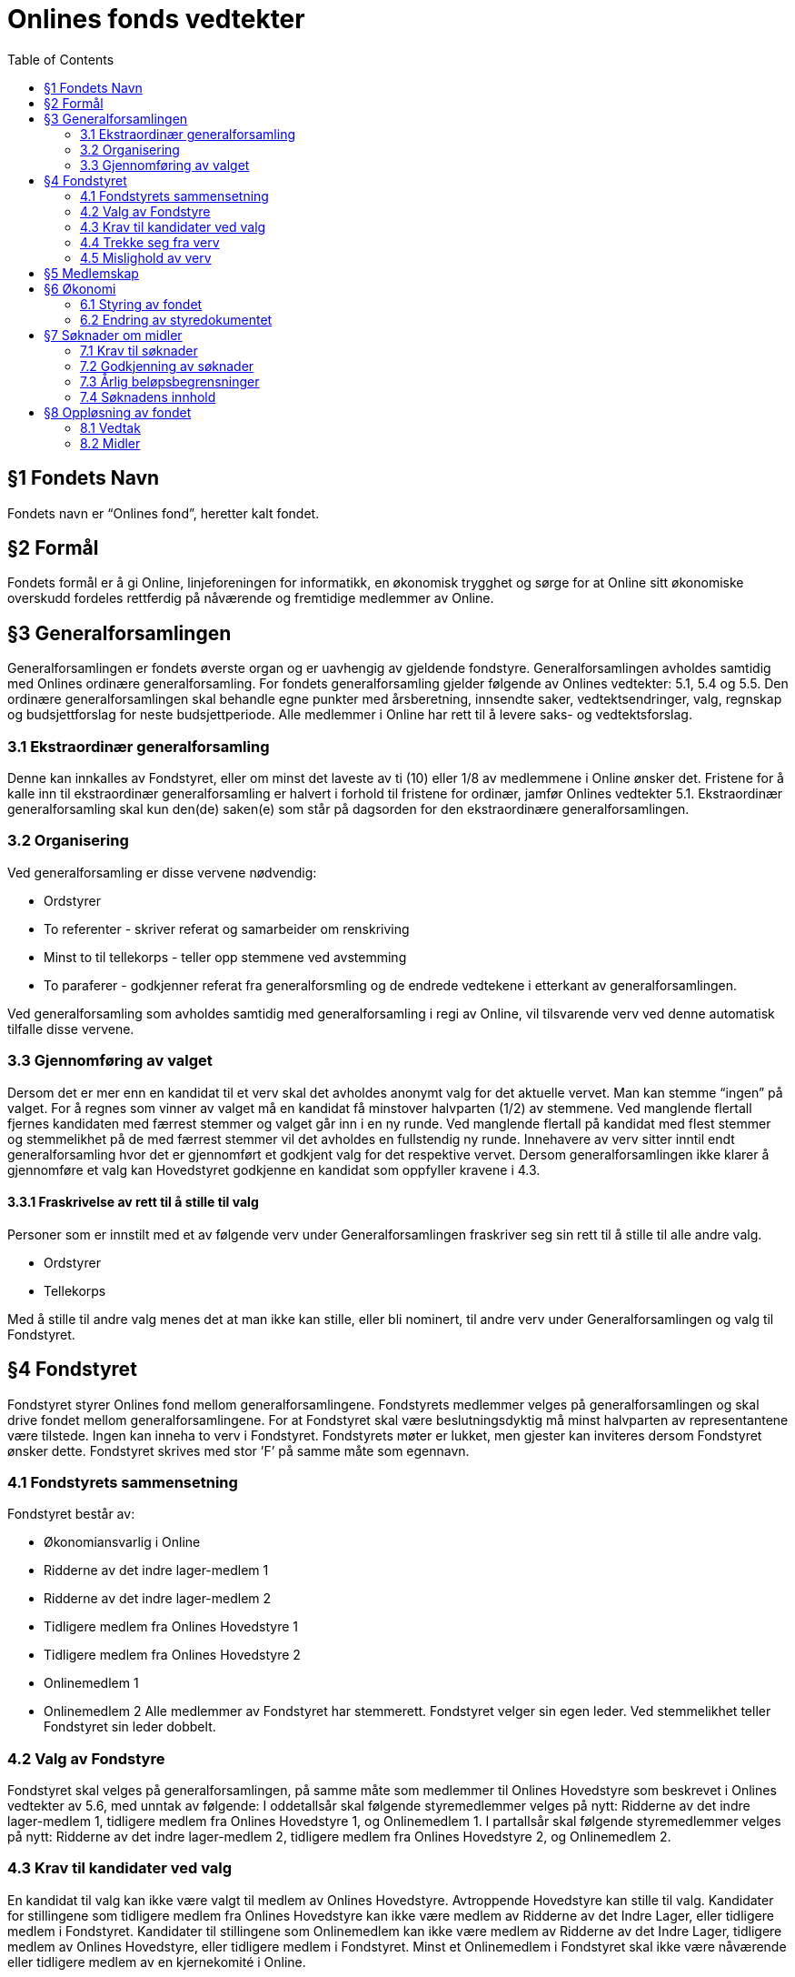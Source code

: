= Onlines fonds vedtekter
:toc:

== §1 Fondets Navn
Fondets navn er “Onlines fond”, heretter kalt fondet.

== §2 Formål
Fondets formål er å gi Online, linjeforeningen for informatikk, en økonomisk trygghet
og sørge for at Online sitt økonomiske overskudd fordeles rettferdig på nåværende og
fremtidige medlemmer av Online.

== §3 Generalforsamlingen

Generalforsamlingen er fondets øverste organ og er uavhengig av gjeldende fondstyre. Generalforsamlingen avholdes samtidig med Onlines ordinære generalforsamling.
For fondets generalforsamling gjelder følgende av Onlines vedtekter: 5.1, 5.4 og 5.5.
Den ordinære generalforsamlingen skal behandle egne punkter med årsberetning,
innsendte saker, vedtektsendringer, valg, regnskap og budsjettforslag for neste budsjettperiode. Alle medlemmer i Online har rett til å levere saks- og vedtektsforslag.

=== 3.1 Ekstraordinær generalforsamling

Denne kan innkalles av Fondstyret, eller om minst det laveste av ti (10) eller 1/8
av medlemmene i Online ønsker det. Fristene for å kalle inn til ekstraordinær generalforsamling er halvert i forhold til fristene for ordinær, jamfør Onlines vedtekter
5.1.
Ekstraordinær generalforsamling skal kun den(de) saken(e) som står på dagsorden
for den ekstraordinære generalforsamlingen.

=== 3.2 Organisering

Ved generalforsamling er disse vervene nødvendig:

* Ordstyrer
* To referenter - skriver referat og samarbeider om renskriving
* Minst to til tellekorps - teller opp stemmene ved avstemming
* To paraferer - godkjenner referat fra generalforsmling og de endrede vedtekene
i etterkant av generalforsamlingen.

Ved generalforsamling som avholdes samtidig med generalforsamling i regi av Online,
vil tilsvarende verv ved denne automatisk tilfalle disse vervene.

=== 3.3 Gjennomføring av valget

Dersom det er mer enn en kandidat til et verv skal det avholdes anonymt valg for det aktuelle vervet.
Man kan stemme “ingen” på valget. For å regnes som vinner av valget må en kandidat få minstover halvparten (1/2) av stemmene.
Ved manglende flertall fjernes kandidaten med færrest stemmer og valget går inn i en ny runde.
Ved manglende flertall på kandidat med flest stemmer og stemmelikhet på de med færrest stemmer vil det avholdes en fullstendig ny runde.
Innehavere av verv sitter inntil endt generalforsamling hvor det er gjennomført et godkjent valg for det respektive vervet.
Dersom generalforsamlingen ikke klarer å gjennomføre et valg kan Hovedstyret godkjenne en kandidat som oppfyller kravene i 4.3.

==== 3.3.1 Fraskrivelse av rett til å stille til valg

Personer som er innstilt med et av følgende verv under Generalforsamlingen fraskriver
seg sin rett til å stille til alle andre valg.

* Ordstyrer
* Tellekorps

Med å stille til andre valg menes det at man ikke kan stille, eller bli nominert, til
andre verv under Generalforsamlingen og valg til Fondstyret.

== §4 Fondstyret

Fondstyret styrer Onlines fond mellom generalforsamlingene. Fondstyrets medlemmer
velges på generalforsamlingen og skal drive fondet mellom generalforsamlingene. For
at Fondstyret skal være beslutningsdyktig må minst halvparten av representantene
være tilstede.
Ingen kan inneha to verv i Fondstyret. Fondstyrets møter er lukket, men gjester kan
inviteres dersom Fondstyret ønsker dette. Fondstyret skrives med stor ’F’ på samme
måte som egennavn.

=== 4.1 Fondstyrets sammensetning

Fondstyret består av:

* Økonomiansvarlig i Online
* Ridderne av det indre lager-medlem 1
* Ridderne av det indre lager-medlem 2
* Tidligere medlem fra Onlines Hovedstyre 1
* Tidligere medlem fra Onlines Hovedstyre 2
* Onlinemedlem 1
* Onlinemedlem 2
Alle medlemmer av Fondstyret har stemmerett. Fondstyret velger sin egen leder. Ved
stemmelikhet teller Fondstyret sin leder dobbelt.

=== 4.2 Valg av Fondstyre

Fondstyret skal velges på generalforsamlingen, på samme måte som medlemmer til
Onlines Hovedstyre som beskrevet i Onlines vedtekter av 5.6, med unntak av følgende:
I oddetallsår skal følgende styremedlemmer velges på nytt: Ridderne av det indre
lager-medlem 1, tidligere medlem fra Onlines Hovedstyre 1, og Onlinemedlem 1.
I partallsår skal følgende styremedlemmer velges på nytt: Ridderne av det indre
lager-medlem 2, tidligere medlem fra Onlines Hovedstyre 2, og Onlinemedlem 2.

=== 4.3 Krav til kandidater ved valg

En kandidat til valg kan ikke være valgt til medlem av Onlines Hovedstyre. Avtroppende Hovedstyre kan stille til valg.
Kandidater for stillingene som tidligere medlem fra Onlines Hovedstyre kan ikke være
medlem av Ridderne av det Indre Lager, eller tidligere medlem i Fondstyret.
Kandidater til stillingene som Onlinemedlem kan ikke være medlem av Ridderne av
det Indre Lager, tidligere medlem av Onlines Hovedstyre, eller tidligere medlem i
Fondstyret.
Minst et Onlinemedlem i Fondstyret skal ikke være nåværende eller tidligere medlem
av en kjernekomité i Online.

=== 4.4 Trekke seg fra verv

Dersom et medlem av Fondstyret trekker seg før perioden deres er over skal Fondstyret fylle den aktuelle stillingen med et medlem som oppfyller kravene i 4.3. Stillingen
skal velges på nytt ved neste ordinære generalforsamling.

=== 4.5 Mislighold av verv

Om et fondstyremedlem misligholder sine arbeidsoppgaver, kan ethvert medlem av
Online stille mistillitsforslag overfor vedkommende. Mistillitsforslaget skal leveres
skriftlig til Fondstyret, som skal behandle saken. Ved mistillitsforslag mot et fondstyremedlem blir den anklagede suspendert inntil Fondstyret har kommet med en
avgjørelse. Mistillitsforslaget leses opp i Fondstyret, deretter skal den anklagede få
en mulighet til å forsvare seg før Fondstyret diskuterer og avgjør saken uten den
anklagede til stede. Dersom det stille mistillitsforslag til flere styremedlemmer av
gangen skal medlemmene kalle inn til ekstraordinær generalforsamling etter 3.1.

== §5 Medlemskap

Ethvert medlem av Online, linjeforeningen for informatikk, er også et medlem av
Onlines fond.
Alle medlemmer av Onlines fond har møte-, tale- og stemmerett på fondets generalforsamling.

== §6 Økonomi

=== 6.1 Styring av fondet
Fondets økonomi styres i samsvar med Fondstyrets styredokument.

=== 6.2 Endring av styredokumentet
Fondstyret kan når som helst endre styredokumentet, men enhver endring krever godkjenning fra både Hovedstyret og Bank- og Økonomikomiteen.

== §7 Søknader om midler

=== 7.1 Krav til søknader

Alle Onlines medlemmer kan søke Onlines fond om penger. Søknader må være på
minst 10 000 kr. Onlines Hovedstyre kan videresende mottatte søknader til fondet,
uavhengig av beløpets størrelse.

=== 7.2 Godkjenning av søknader

Søknader på mindre enn 100 000 kr, kan behandles av Fondstyret. En slik søknad
godkjennes av Fondstyret med alminnelig flertall. Søknader på større beløp enn dette
skal behandles på fondets generalforsamling, eventuelt på ekstraordinær generalforsamling dersom søknadens omstendigheter krever svar før neste generalforsamling.

=== 7.3 Årlig beløpsbegrensninger

Det er ingen begrensninger på hvor mange søknader Fondstyret kan godkjenne. Totalsummen på godkjente søknader kan verken overstige 300 000 kr eller 50% av fondets
størrelse i løpet av et kalenderår. Dersom det ønskes å bruke mer enn dette må
det legges frem som et saksforslag på Onlines fond’s generalforsamling, eventuelt på
ekstraordinær generalforsamling dersom omstendighetene krever det.

=== 7.4 Søknadens innhold

Søknaden skal inneholde hvem som søker, formålet med søknaden og antall kroner
det søkes om. Søknaden skal være velbegrunnet og ha som hensikt å komme flest
mulig medlemmer av Online til gode.

== §8 Oppløsning av fondet

=== 8.1 Vedtak

Vedtak om fondets oppløsning tre↵es av ordinær generalforsamling med 3/4 flertall,
og deretter 3/4 flertall ved ekstraordinær generalforsamling tre til seks måneder etter
ordinær generalforsamling.

=== 8.2 Midler

Ved oppløsning skal midler som fondet disponerer stå uberørt i tre år, dette for å
oppfordre til gjenopptak av fondet. Dersom det går tre år etter oppløsningen uten
at fondet blir gjenopptatt, tilfaller fondets midler Online, linjeforeningen for informatikk. Om Online oppløses i dette tidsrommet skal midler som fondet disponerer
overføres i henhold til Onlines vedtekter §7.2. Onlines generalforsamling kan ved
kvalifisert flertall umiddelbart overføre midler til andre organisasjoner som jobber
for studenter.